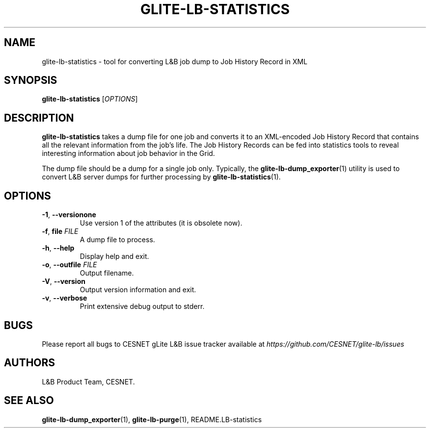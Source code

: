 .TH GLITE-LB-STATISTICS 1 "Jun 2014" "CESNET" "Logging & Bookkeeping Utils"


.SH NAME
glite-lb-statistics - tool for converting L&B job dump to Job History Record in XML


.SH SYNOPSIS
\fBglite-lb-statistics\fR [\fIOPTIONS\fR]


.SH DESCRIPTION
\fBglite-lb-statistics\fR takes a dump file for one job and converts it to an XML-encoded Job History Record that contains all the relevant information from the job's life. The Job History Records can be fed into statistics tools to reveal interesting information about job behavior in the Grid.

The dump file should be a dump for a single job only. Typically, the \fBglite-lb-dump_exporter\fR(1) utility is used to convert L&B server dumps for further processing by \fBglite-lb-statistics\fR(1).


.SH OPTIONS
.TP
\fB\-1\fR, \fP\-\-versionone\fR
Use version 1 of the attributes (it is obsolete now).

.TP
\fB\-f\fR, \fPfile\fR \fIFILE\fR
A dump file to process.

.TP
\fB\-h\fR, \fP\-\-help\fR
Display help and exit.

.TP
\fB\-o\fR, \fP\-\-outfile\fR \fIFILE\fR
Output filename.

.TP
\fB\-V\fR, \fP\-\-version\fR
Output version information and exit.

.TP
\fB\-v\fR, \fP\-\-verbose\fR
Print extensive debug output to stderr.


.SH BUGS
Please report all bugs to CESNET gLite L&B issue tracker available at
.I https://github.com/CESNET/glite-lb/issues


.SH AUTHORS
L&B Product Team, CESNET.


.SH SEE ALSO
\fBglite-lb-dump_exporter\fP(1), \fBglite-lb-purge\fP(1), README.LB-statistics

